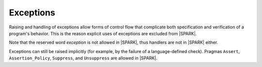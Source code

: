 Exceptions
==========

Raising and handling of exceptions allow forms of control flow that complicate
both specification and verification of a program's behavior. This is the reason
explicit uses of exceptions are excluded from |SPARK|.

Note that the reserved word *exception* is not allowed in |SPARK|, thus
handlers are not in |SPARK| either.

Exceptions can still be raised implicitly (for example, by the failure of a
language-defined check). Pragmas ``Assert``, ``Assertion_Policy``,
``Suppress``, and ``Unsuppress`` are allowed in |SPARK|.
